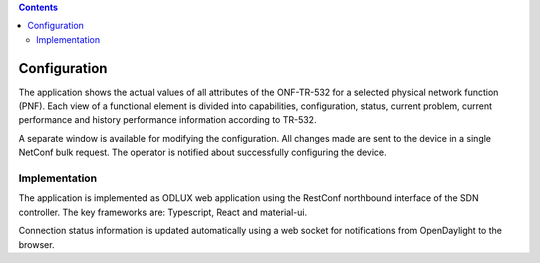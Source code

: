 .. contents::
   :depth: 3
..

Configuration
=============

The application shows the actual values of all attributes of the
ONF-TR-532 for a selected physical network function (PNF). Each view of
a functional element is divided into capabilities, configuration,
status, current problem, current performance and history performance
information according to TR-532.

A separate window is available for modifying the configuration. All
changes made are sent to the device in a single NetConf bulk request.
The operator is notified about successfully configuring the device.

Implementation
--------------

The application is implemented as ODLUX web application using the
RestConf northbound interface of the SDN controller. The key frameworks
are: Typescript, React and material-ui.

Connection status information is updated automatically using a web
socket for notifications from OpenDaylight to the browser.
